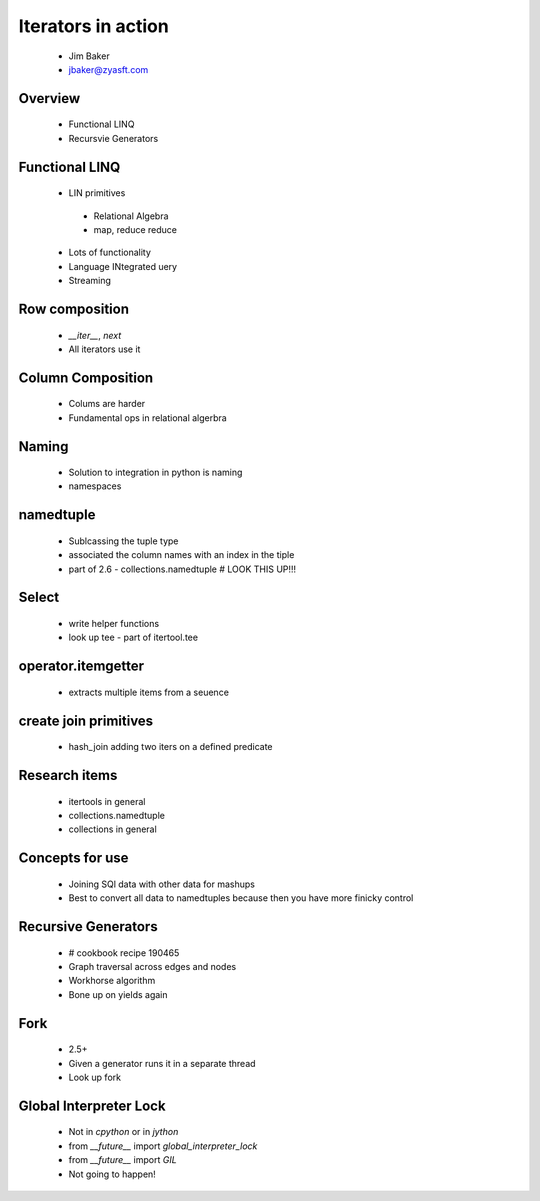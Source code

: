 ===================
Iterators in action
===================

 * Jim Baker
 * jbaker@zyasft.com
 
Overview
========

 * Functional LINQ
 * Recursvie Generators

Functional LINQ
===============

 * LIN primitives
 
  - Relational Algebra
  - map, reduce reduce
  
 * Lots of functionality
 * Language INtegrated uery
 * Streaming
 
Row composition
===============

 * `__iter__`, `next`
 * All iterators use it
 
Column Composition
===================

 * Colums are harder
 * Fundamental ops in relational algerbra
 
Naming
===============

 * Solution to integration in python is naming
 * namespaces
 
namedtuple
===============

 * Sublcassing the tuple type
 * associated the column names with an index in the tiple
 * part of 2.6 - collections.namedtuple # LOOK THIS UP!!!
 
Select
======

 * write helper functions
 * look up tee - part of itertool.tee
 
operator.itemgetter
===================

 * extracts multiple items from a seuence
 
create join primitives
======================

 * hash_join adding two iters on a defined predicate
 
Research items
==============

 * itertools in general
 * collections.namedtuple
 * collections in general
 
Concepts for use
=================

 * Joining SQl data with other data for mashups
 * Best to convert all data to namedtuples because then you have more finicky control
 
Recursive Generators
====================

 * # cookbook recipe 190465
 * Graph traversal across edges and nodes
 * Workhorse algorithm
 * Bone up on yields again
 
Fork
=====

 * 2.5+
 * Given a generator runs it in a separate thread
 * Look up fork
 
Global Interpreter Lock
=======================

 * Not in `cpython` or in `jython`
 * from `__future__` import `global_interpreter_lock`
 * from `__future__` import `GIL`
 * Not going to happen!
 
 
